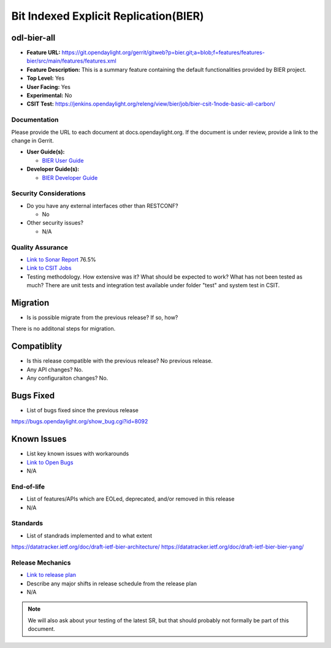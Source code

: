 =====================================
Bit Indexed Explicit Replication(BIER)
=====================================

odl-bier-all
----------------

* **Feature URL:** https://git.opendaylight.org/gerrit/gitweb?p=bier.git;a=blob;f=features/features-bier/src/main/features/features.xml
* **Feature Description:**  This is a summary feature containing the default functionalities provided by BIER project.
* **Top Level:** Yes
* **User Facing:** Yes
* **Experimental:** No
* **CSIT Test:** https://jenkins.opendaylight.org/releng/view/bier/job/bier-csit-1node-basic-all-carbon/

Documentation
=============

Please provide the URL to each document at docs.opendaylight.org. If the
document is under review, provide a link to the change in Gerrit.

* **User Guide(s):**

  * `BIER User Guide <http://docs.opendaylight.org/en/latest/user-guide/bier-user-guide.html>`_

* **Developer Guide(s):**

  * `BIER Developer Guide <http://docs.opendaylight.org/en/latest/developer-guide/bier-developer-guide.html>`_

Security Considerations
=======================

* Do you have any external interfaces other than RESTCONF?

  * No

* Other security issues?

  * N/A

Quality Assurance
=================

* `Link to Sonar Report <https://sonar.opendaylight.org/overview?id=72693>`_ 76.5%
* `Link to CSIT Jobs <https://jenkins.opendaylight.org/releng/view/bier/job/bier-csit-1node-basic-all-carbon/>`_
* Testing methodology. How extensive was it? What should be expected to work?
  What has not been tested as much?
  There are unit tests and integration test available under folder "test" and system test in CSIT.

Migration
---------

* Is is possible migrate from the previous release? If so, how?

There is no additonal steps for migration.

Compatiblity
------------

* Is this release compatible with the previous release? No previous release.
* Any API changes? No.
* Any configuraiton changes? No.

Bugs Fixed
----------

* List of bugs fixed since the previous release

https://bugs.opendaylight.org/show_bug.cgi?id=8092

Known Issues
------------

* List key known issues with workarounds
* `Link to Open Bugs <URL>`_
* N/A
  
End-of-life
===========

* List of features/APIs which are EOLed, deprecated, and/or removed in this
  release 
* N/A

Standards
=========

* List of standrads implemented and to what extent

https://datatracker.ietf.org/doc/draft-ietf-bier-architecture/
https://datatracker.ietf.org/doc/draft-ietf-bier-bier-yang/

Release Mechanics
=================

* `Link to release plan <https://wiki.opendaylight.org/view/BIER:Carbon:Release_Plan>`_
* Describe any major shifts in release schedule from the release plan

* N/A

.. note::

   We will also ask about your testing of the latest SR, but that should
   probably not formally be part of this document.
